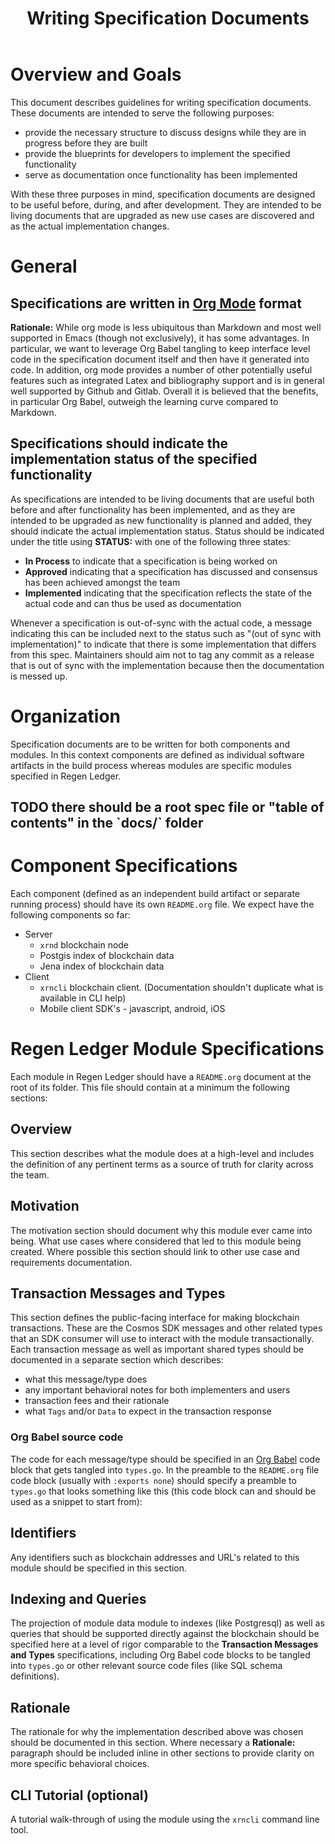 #+TITLE: Writing Specification Documents

* Overview and Goals

  This document describes guidelines for writing specification documents. These documents are intended to serve the following purposes:

- provide the necessary structure to discuss designs while they are in progress before they are built
- provide the blueprints for developers to implement the specified functionality
- serve as documentation once functionality has been implemented

With these three purposes in mind, specification documents are designed to be useful before, during, and after development. They are intended to be living documents that are upgraded as new use cases are discovered and as the actual implementation changes.

* General

** Specifications are written in [[https://orgmode.org][Org Mode]] format
   *Rationale:* While org mode is less ubiquitous than Markdown and most well supported in Emacs (though not exclusively), it has some advantages. In particular, we want to leverage Org Babel tangling to keep interface level code in the specification document itself and then have it generated into code. In addition, org mode provides a number of other potentially useful features such as integrated Latex and bibliography support and is in general well supported by Github and Gitlab. Overall it is believed that  the benefits, in particular Org Babel, outweigh the learning curve compared to Markdown.

** Specifications should indicate the implementation status of the specified functionality
   As specifications are intended to be living documents that are useful both before and after functionality has been implemented, and as they are intended to be upgraded as new functionality is planned and added, they should indicate the actual implementation status. Status should be indicated under the title using *STATUS:* with one of the following three states:

   - *In Process* to indicate that a specification is being worked on
   - *Approved* indicating that a specification has discussed and consensus has been achieved amongst the team
   - *Implemented* indicating that the specification reflects the state of the actual code and can thus be used as documentation
   
   Whenever a specification is out-of-sync with the actual code, a message indicating this can be included next to the status such as "(out of sync with implementation)" to indicate that there is some implementation that differs from this spec. Maintainers should aim not to tag any commit as a release that is out of sync with the implementation because then the documentation is messed up.

* Organization
  Specification documents are to be written for both components and modules. In this context components are defined as individual software artifacts in the build process whereas modules are specific modules specified in Regen Ledger.
  
** TODO there should be a root spec file or "table of contents" in the `docs/` folder

* Component Specifications
  Each component (defined as an independent build artifact or separate running process) should have its own ~README.org~ file. We expect have the following components so far:
  * Server
    * ~xrnd~ blockchain node
    * Postgis index of blockchain data
    * Jena index of blockchain data
  * Client
    * ~xrncli~ blockchain client. (Documentation shouldn't duplicate what is available in CLI help)
    * Mobile client SDK's - javascript, android, iOS
  
* Regen Ledger Module Specifications
  Each module in Regen Ledger should have a ~README.org~ document at the root of its folder. This file should contain at a minimum the following sections:

** Overview
   This section describes what the module does at a high-level and includes the definition of any pertinent terms as a source of truth for clarity across the team.

** Motivation
   The motivation section should document why this module ever came into being. What use cases where considered that led to this module being created. Where possible this section should link to other use case and requirements documentation.
   
** Transaction Messages and Types
   This section defines the public-facing interface for making blockchain transactions. These are the Cosmos SDK messages and other related types that an SDK consumer will use to interact with the module transactionally. Each transaction message as well as important shared types should be documented in a separate section which describes:
   - what this message/type does
   - any important behavioral notes for both implementers and users
   - transaction fees and their rationale
   - what ~Tags~ and/or ~Data~ to expect in the transaction response
   
*** Org Babel source code
    The code for each message/type should be specified in an [[https://orgmode.org/worg/org-contrib/babel/][Org Babel]] code block that gets tangled into ~types.go~. In the preamble to the ~README.org~ file code block (usually with ~:exports none~) should specify a preamble to ~types.go~ that looks something like this (this code block can and should be used as a snippet to start from):

#+BEGIN_SRC go :tangle types.go :exports none
  // GENERATED FROM README.org
  // DO NOT EDIT THIS FILE DIRECTLY!!!!!
  package data

  import (
    sdk "github.com/cosmos/cosmos-sdk/types"
  )
#+END_SRC

** Identifiers
   
   Any identifiers such as blockchain addresses and URL's related to this module should be specified in this section.

** Indexing and Queries
   The projection of module data module to indexes (like Postgresql) as well as queries that should be supported directly against the blockchain should be specified here at a level of rigor comparable to the *Transaction Messages and Types* specifications, including Org Babel code blocks to be tangled into ~types.go~ or other relevant source code files (like SQL schema definitions).

** Rationale
   The rationale for why the implementation described above was chosen should be documented in this section. Where necessary a *Rationale:* paragraph should be included inline in other sections to provide clarity on more specific behavioral choices.

** CLI Tutorial (optional)
   A tutorial walk-through of using the module using the ~xrncli~ command line tool.

